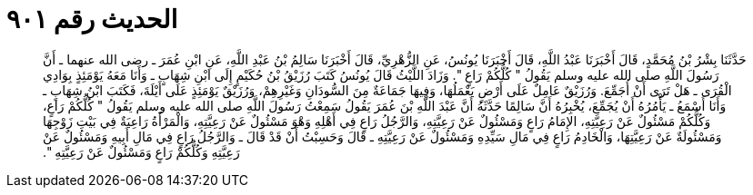 
= الحديث رقم ٩٠١

[quote.hadith]
حَدَّثَنَا بِشْرُ بْنُ مُحَمَّدٍ، قَالَ أَخْبَرَنَا عَبْدُ اللَّهِ، قَالَ أَخْبَرَنَا يُونُسُ، عَنِ الزُّهْرِيِّ، قَالَ أَخْبَرَنَا سَالِمُ بْنُ عَبْدِ اللَّهِ، عَنِ ابْنِ عُمَرَ ـ رضى الله عنهما ـ أَنَّ رَسُولَ اللَّهِ صلى الله عليه وسلم يَقُولُ ‏"‏ كُلُّكُمْ رَاعٍ ‏"‏‏.‏ وَزَادَ اللَّيْثُ قَالَ يُونُسُ كَتَبَ رُزَيْقُ بْنُ حُكَيْمٍ إِلَى ابْنِ شِهَابٍ ـ وَأَنَا مَعَهُ يَوْمَئِذٍ بِوَادِي الْقُرَى ـ هَلْ تَرَى أَنْ أُجَمِّعَ‏.‏ وَرُزَيْقٌ عَامِلٌ عَلَى أَرْضٍ يَعْمَلُهَا، وَفِيهَا جَمَاعَةٌ مِنَ السُّودَانِ وَغَيْرِهِمْ، وَرُزَيْقٌ يَوْمَئِذٍ عَلَى أَيْلَةَ، فَكَتَبَ ابْنُ شِهَابٍ ـ وَأَنَا أَسْمَعُ ـ يَأْمُرُهُ أَنْ يُجَمِّعَ، يُخْبِرُهُ أَنَّ سَالِمًا حَدَّثَهُ أَنَّ عَبْدَ اللَّهِ بْنَ عُمَرَ يَقُولُ سَمِعْتُ رَسُولَ اللَّهِ صلى الله عليه وسلم يَقُولُ ‏"‏ كُلُّكُمْ رَاعٍ، وَكُلُّكُمْ مَسْئُولٌ عَنْ رَعِيَّتِهِ، الإِمَامُ رَاعٍ وَمَسْئُولٌ عَنْ رَعِيَّتِهِ، وَالرَّجُلُ رَاعٍ فِي أَهْلِهِ وَهْوَ مَسْئُولٌ عَنْ رَعِيَّتِهِ، وَالْمَرْأَةُ رَاعِيَةٌ فِي بَيْتِ زَوْجِهَا وَمَسْئُولَةٌ عَنْ رَعِيَّتِهَا، وَالْخَادِمُ رَاعٍ فِي مَالِ سَيِّدِهِ وَمَسْئُولٌ عَنْ رَعِيَّتِهِ ـ قَالَ وَحَسِبْتُ أَنْ قَدْ قَالَ ـ وَالرَّجُلُ رَاعٍ فِي مَالِ أَبِيهِ وَمَسْئُولٌ عَنْ رَعِيَّتِهِ وَكُلُّكُمْ رَاعٍ وَمَسْئُولٌ عَنْ رَعِيَّتِهِ ‏"‏‏.‏